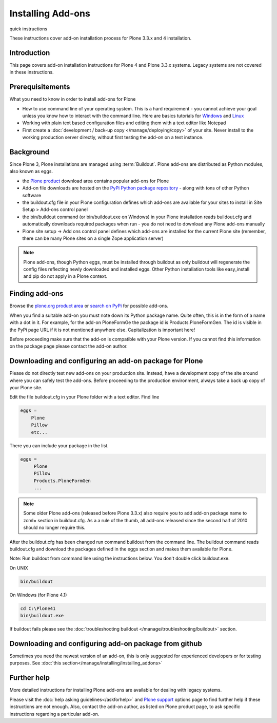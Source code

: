 Installing Add-ons
==================

quick instructions

These instructions cover add-on installation process for Plone 3.3.x and 4 installation.

Introduction
------------

This page covers add-on installation instructions for Plone 4 and Plone 3.3.x systems. Legacy systems are not covered in these instructions.

Prerequisitements
-----------------

What you need to know in order to install add-ons for Plone

- How to use command line of your operating system. This is a hard requirement - you cannot achieve your goal unless you know how to interact with the command line. Here are basics tutorials for `Windows <http://vishnuvalentino.com/hacking-tutorial/16-steps-tutorial-basic-command-prompt/>`_ and `Linux <http://linuxcommand.org/learning_the_shell.php>`_
- Working with plain text based configuration files and editing them with a text editor like Notepad
- First create a :doc:`development / back-up copy </manage/deploying/copy>` of your site. Never install to the working production server directly, without first testing the add-on on a test instance.


Background
----------

Since Plone 3, Plone installations are managed using :term:`Buildout`. Plone add-ons are distributed as Python modules, also known as eggs.

- the `Plone product <http://plone.org/product>`_ download area contains popular add-ons for Plone
- Add-on file downloads are hosted on the `PyPi Python package repository <http://pypi.org>`_ - along with tons of other Python software
- the buildout.cfg file in your Plone configuration defines which add-ons are available for your sites to install in Site Setup > Add-ons control panel
- the bin/buildout command (or bin/buildout.exe on Windows) in your Plone installation reads buildout.cfg and automatically downloads required packages when run - you do not need to download any Plone add-ons manually
- Plone site setup -> Add ons control panel defines which add-ons are installed for the current Plone site (remember, there can be many Plone sites on a single Zope application server)

.. note::

    Plone add-ons, though Python eggs, must be installed through buildout as only buildout will regenerate the config files reflecting newly downloaded and installed eggs. Other Python installation tools like easy_install and pip do not apply in a Plone context.

Finding add-ons
----------------

Browse the `plone.org product area <http://plone.org/products>`_ or `search on PyPi <http://pypi.python.org/pypi?:action=search&term=plone&submit=search>`_ for possible add-ons.

When you find a suitable add-on you must note down its Python package name. Quite often, this is in the form of a name with a dot in it. For example, for the add-on PloneFormGe  the package id is Products.PloneFormGen. The id is visible in the PyPi page URL if it is not mentioned anywhere else. Capitalization is important here!

Before proceeding make sure that the add-on is compatible with your Plone version. If you cannot find this information on the package page please contact the add-on author.

Downloading and configuring an add-on package for Plone
--------------------------------------------------------

Please do not directly test new add-ons on your production site. Instead, have a development copy of the site around where you can safely test the add-ons. Before proceeding to the production environment, always take a back up copy of your Plone site.

Edit the file buildout.cfg in your Plone folder with a text editor. Find line

.. code-block:: console

  eggs = 
      Plone
      Pillow
      etc...


There you can include your package in the  list.

.. code-block:: console

  eggs =
       Plone
       Pillow
       Products.PloneFormGen
       ...

.. note::

  Some older Plone add-ons (released before Plone 3.3.x) also require you to add add-on package name to zcml= section in buildout.cfg. As a a rule of the thumb, all add-ons released since  the second half of 2010 should no longer require this.

After the buildout.cfg has been changed run command buildout from the command line. The buildout command reads buildout.cfg and download the packages defined in the eggs section and makes them available for Plone.

Note: Run buildout from command line using the instructions below. You don't double click buildout.exe.

 

On UNIX

.. code-block:: console

  bin/buildout


.. code-block:: console

On Windows (for Plone 4.1)

.. code-block:: console

  cd C:\Plone41
  bin\buildout.exe


If buildout fails please see the :doc:`troubleshooting buildout </manage/troubleshooting/buildout>` section.

Downloading and configuring add-on package from github
------------------------------------------------------

Sometimes you need the newest version of an add-on, this is only suggested for experienced developers or for testing purposes. See :doc:`this section</manage/installing/installing_addons>`



Further help
-------------

More detailed instructions for installing Plone add-ons are available for dealing with legacy systems.

Please visit the  :doc:`help asking guidelines</askforhelp>` and `Plone support <http://plone.org/support>`_ options page to find further help if these instructions are not enough. Also, contact the add-on author, as listed on Plone product page, to ask specific instructions regarding a particular add-on.